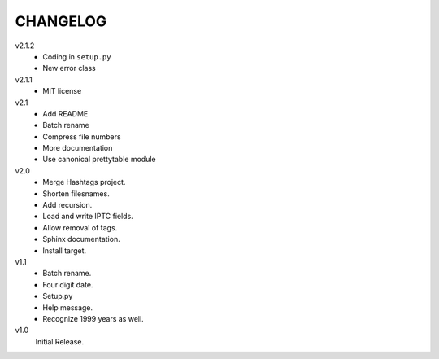 .. Copyright © 2012-2013 Martin Ueding <dev@martin-ueding.de>

#########
CHANGELOG
#########

v2.1.2
    - Coding in ``setup.py``
    - New error class

v2.1.1
    - MIT license

v2.1
    - Add README
    - Batch rename
    - Compress file numbers
    - More documentation
    - Use canonical prettytable module

v2.0
    - Merge Hashtags project.
    - Shorten filesnames.
    - Add recursion.
    - Load and write IPTC fields.
    - Allow removal of tags.
    - Sphinx documentation.
    - Install target.

v1.1
    - Batch rename.
    - Four digit date.
    - Setup.py
    - Help message.
    - Recognize 1999 years as well.

v1.0
    Initial Release.
